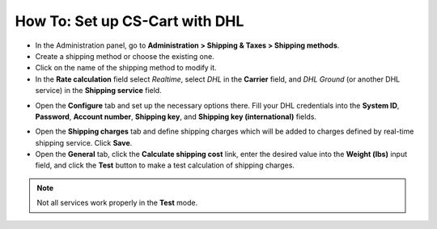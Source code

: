 *******************************
How To: Set up CS-Cart with DHL
*******************************

*   In the Administration panel, go to **Administration > Shipping & Taxes > Shipping methods**.
*   Create a shipping method or choose the existing one.
*   Click on the name of the shipping method to modify it.
*   In the **Rate calculation** field select *Realtime*, select *DHL* in the **Carrier** field, and *DHL Ground* (or another DHL service) in the **Shipping service** field.

.. image:: img/dhl_01.png
    :align: center
    :alt: DHL

*   Open the **Configure** tab and set up the necessary options there. Fill your DHL credentials into the **System ID**, **Password**, **Account number**, **Shipping key**, and **Shipping key (international)** fields.

.. image:: img/dhl_01.png
    :align: center
    :alt: DHL

*   Open the **Shipping charges** tab and define shipping charges which will be added to charges defined by real-time shipping service. Click **Save**.
*   Open the **General** tab, click the **Calculate shipping cost** link, enter the desired value into the **Weight (lbs)** input field, and click the **Test** button to make a test calculation of shipping charges.

.. note::

	Not all services work properly in the **Test** mode.